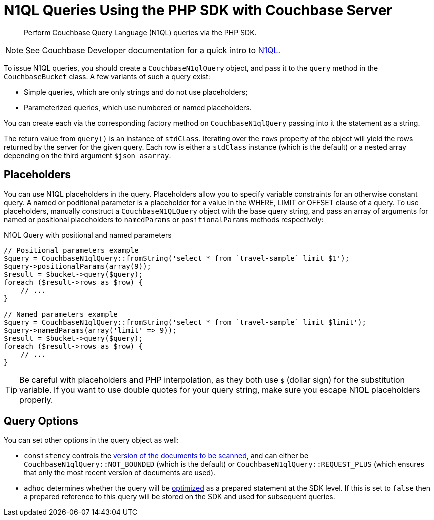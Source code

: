 = N1QL Queries Using the PHP SDK with Couchbase Server
:navtitle: N1QL from the SDKs
:page-topic-type: concept

[abstract]
Perform Couchbase Query Language (N1QL) queries via the PHP SDK.

NOTE: See Couchbase Developer documentation for a quick intro to xref:4.5@server:architecture:querying-data-with-n1ql.adoc[N1QL].

To issue N1QL queries, you should create a [.api]`CouchbaseN1qlQuery` object, and pass it to the [.api]`query` method in the [.api]`CouchbaseBucket` class.
A few variants of such a query exist:

* Simple queries, which are only strings and do not use placeholders;
* Parameterized queries, which use numbered or named placeholders.

You can create each via the corresponding factory method on `CouchbaseN1qlQuery` passing into it the statement as a string.

The return value from [.api]`query()` is an instance of [.api]`stdClass`.
Iterating over the [.api]`rows` property of the object will yield the rows returned by the server for the given query.
Each row is either a [.api]`stdClass` instance (which is the default) or a nested array depending on the third argument [.api]`$json_asarray`.

== Placeholders

You can use N1QL placeholders in the query.
Placeholders allow you to specify variable constraints for an otherwise constant query.
A named or poditional parameter is a placeholder for a value in the WHERE, LIMIT or OFFSET clause of a query.
To use placeholders, manually construct a `CouchbaseN1QLQuery` object with the base query string, and pass an array of arguments for named or positional placeholders to [.api]`namedParams` or [.api]`positionalParams` methods respectively:

.N1QL Query with positional and named parameters
[source,php]
----
// Positional parameters example
$query = CouchbaseN1qlQuery::fromString('select * from `travel-sample` limit $1');
$query->positionalParams(array(9));
$result = $bucket->query($query);
foreach ($result->rows as $row) {
    // ...
}

// Named parameters example
$query = CouchbaseN1qlQuery::fromString('select * from `travel-sample` limit $limit');
$query->namedParams(array('limit' => 9));
$result = $bucket->query($query);
foreach ($result->rows as $row) {
    // ...
}
----

TIP: Be careful with placeholders and PHP interpolation, as they both use `$` (dollar sign) for the substitution variable.
If you want to use double quotes for your query string, make sure you escape N1QL placeholders properly.

== Query Options

You can set other options in the query object as well:

* `consistency` controls the xref:n1ql-query.adoc#consistency[version of the documents to be scanned], and can either be [.api]`CouchbaseN1qlQuery::NOT_BOUNDED` (which is the default) or [.api]`CouchbaseN1qlQuery::REQUEST_PLUS` (which ensures that only the most recent version of documents are used).
* `adhoc` determines whether the query will be xref:n1ql-query.adoc#prepare-stmts[optimized] as a prepared statement at the SDK level.
If this is set to `false` then a prepared reference to this query will be stored on the SDK and used for subsequent queries.
